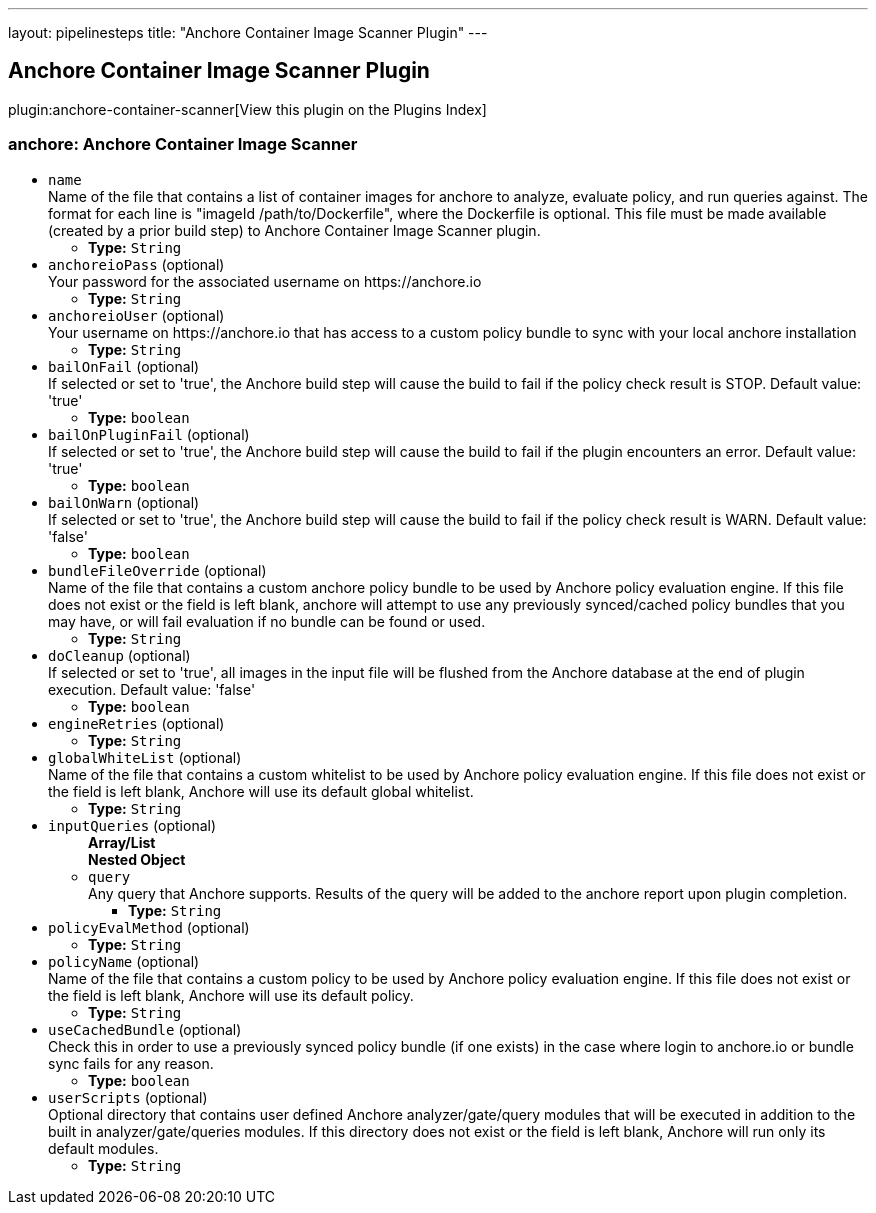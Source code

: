 ---
layout: pipelinesteps
title: "Anchore Container Image Scanner Plugin"
---

:notitle:
:description:
:author:
:email: jenkinsci-users@googlegroups.com
:sectanchors:
:toc: left

== Anchore Container Image Scanner Plugin

plugin:anchore-container-scanner[View this plugin on the Plugins Index]

=== +anchore+: Anchore Container Image Scanner
++++
<ul><li><code>name</code>
<div><div>
  Name of the file that contains a list of container images for anchore to analyze, evaluate policy, and run queries against. The format for each line is "imageId /path/to/Dockerfile", where the Dockerfile is optional. This file must be made available (created by a prior build step) to Anchore Container Image Scanner plugin. 
</div></div>

<ul><li><b>Type:</b> <code>String</code></li></ul></li>
<li><code>anchoreioPass</code> (optional)
<div><div>
  Your password for the associated username on https://anchore.io 
</div></div>

<ul><li><b>Type:</b> <code>String</code></li></ul></li>
<li><code>anchoreioUser</code> (optional)
<div><div>
  Your username on https://anchore.io that has access to a custom policy bundle to sync with your local anchore installation 
</div></div>

<ul><li><b>Type:</b> <code>String</code></li></ul></li>
<li><code>bailOnFail</code> (optional)
<div><div>
  If selected or set to 'true', the Anchore build step will cause the build to fail if the policy check result is STOP. Default value: 'true' 
</div></div>

<ul><li><b>Type:</b> <code>boolean</code></li></ul></li>
<li><code>bailOnPluginFail</code> (optional)
<div><div>
  If selected or set to 'true', the Anchore build step will cause the build to fail if the plugin encounters an error. Default value: 'true' 
</div></div>

<ul><li><b>Type:</b> <code>boolean</code></li></ul></li>
<li><code>bailOnWarn</code> (optional)
<div><div>
  If selected or set to 'true', the Anchore build step will cause the build to fail if the policy check result is WARN. Default value: 'false' 
</div></div>

<ul><li><b>Type:</b> <code>boolean</code></li></ul></li>
<li><code>bundleFileOverride</code> (optional)
<div><div>
  Name of the file that contains a custom anchore policy bundle to be used by Anchore policy evaluation engine. If this file does not exist or the field is left blank, anchore will attempt to use any previously synced/cached policy bundles that you may have, or will fail evaluation if no bundle can be found or used. 
</div></div>

<ul><li><b>Type:</b> <code>String</code></li></ul></li>
<li><code>doCleanup</code> (optional)
<div><div>
  If selected or set to 'true', all images in the input file will be flushed from the Anchore database at the end of plugin execution. Default value: 'false' 
</div></div>

<ul><li><b>Type:</b> <code>boolean</code></li></ul></li>
<li><code>engineRetries</code> (optional)
<ul><li><b>Type:</b> <code>String</code></li></ul></li>
<li><code>globalWhiteList</code> (optional)
<div><div>
  Name of the file that contains a custom whitelist to be used by Anchore policy evaluation engine. If this file does not exist or the field is left blank, Anchore will use its default global whitelist. 
</div></div>

<ul><li><b>Type:</b> <code>String</code></li></ul></li>
<li><code>inputQueries</code> (optional)
<ul><b>Array/List</b><br/>
<b>Nested Object</b>
<li><code>query</code>
<div><div>
  Any query that Anchore supports. Results of the query will be added to the anchore report upon plugin completion. 
</div></div>

<ul><li><b>Type:</b> <code>String</code></li></ul></li>
</ul></li>
<li><code>policyEvalMethod</code> (optional)
<ul><li><b>Type:</b> <code>String</code></li></ul></li>
<li><code>policyName</code> (optional)
<div><div>
  Name of the file that contains a custom policy to be used by Anchore policy evaluation engine. If this file does not exist or the field is left blank, Anchore will use its default policy. 
</div></div>

<ul><li><b>Type:</b> <code>String</code></li></ul></li>
<li><code>useCachedBundle</code> (optional)
<div><div>
  Check this in order to use a previously synced policy bundle (if one exists) in the case where login to anchore.io or bundle sync fails for any reason. 
</div></div>

<ul><li><b>Type:</b> <code>boolean</code></li></ul></li>
<li><code>userScripts</code> (optional)
<div><div>
  Optional directory that contains user defined Anchore analyzer/gate/query modules that will be executed in addition to the built in analyzer/gate/queries modules. If this directory does not exist or the field is left blank, Anchore will run only its default modules. 
</div></div>

<ul><li><b>Type:</b> <code>String</code></li></ul></li>
</ul>


++++
